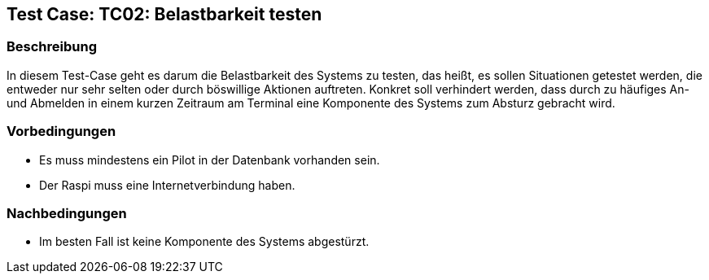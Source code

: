 == Test Case: TC02: Belastbarkeit testen
// Platzhalter für weitere Dokumenten-Attribute


=== Beschreibung
In diesem Test-Case geht es darum die Belastbarkeit des Systems zu testen, das heißt, es sollen Situationen getestet werden, die entweder nur sehr selten oder durch böswillige Aktionen auftreten. Konkret soll verhindert werden, dass durch zu häufiges An- und Abmelden in einem kurzen Zeitraum am Terminal eine Komponente des Systems zum Absturz gebracht wird.

=== Vorbedingungen
- Es muss mindestens ein Pilot in der Datenbank vorhanden sein.
- Der Raspi muss eine Internetverbindung haben.

=== Nachbedingungen
- Im besten Fall ist keine Komponente des Systems abgestürzt.